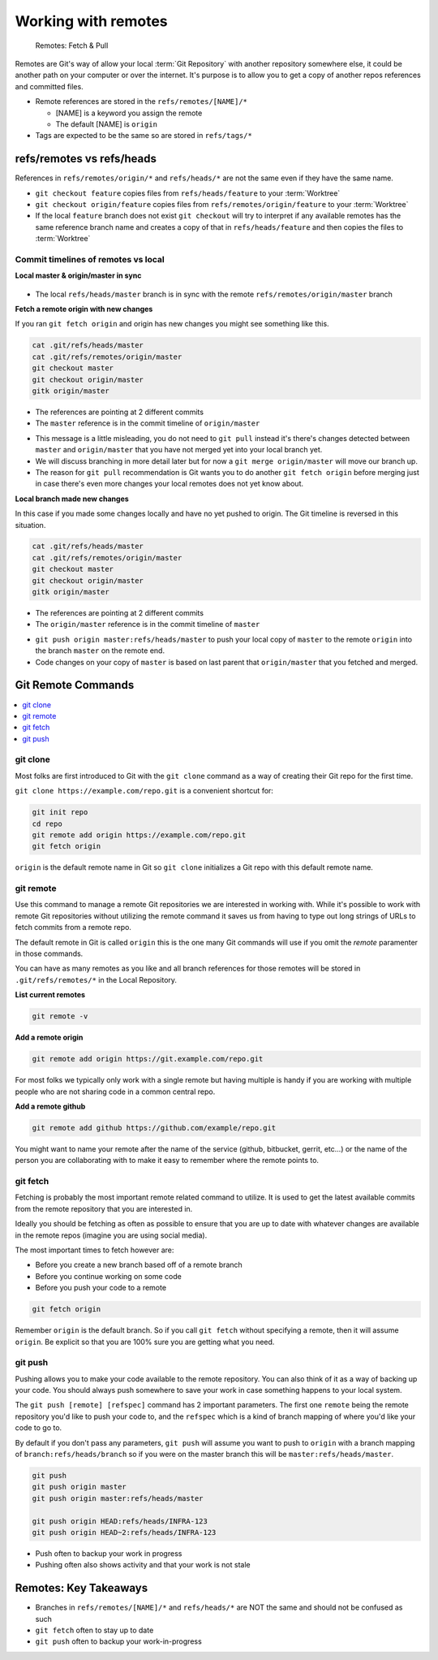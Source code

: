 Working with remotes
====================

.. figure:: img/git-repo-remotes.svg
   :alt: Remotes: Fetch & Pull

   Remotes: Fetch & Pull

Remotes are Git's way of allow your local :term:`Git Repository` with another
repository somewhere else, it could be another path on your computer or over
the internet. It's purpose is to allow you to get a copy of another repos
references and committed files.

* Remote references are stored in the ``refs/remotes/[NAME]/*``

  * [NAME] is a keyword you assign the remote
  * The default [NAME] is ``origin``

* Tags are expected to be the same so are stored in ``refs/tags/*``


refs/remotes vs refs/heads
--------------------------

References in ``refs/remotes/origin/*`` and ``refs/heads/*`` are not the same
even if they have the same name.

* ``git checkout feature`` copies files from ``refs/heads/feature`` to your
  :term:`Worktree`
* ``git checkout origin/feature`` copies files from
  ``refs/remotes/origin/feature`` to your :term:`Worktree`
* If the local ``feature`` branch does not exist ``git checkout`` will try to
  interpret if any available remotes has the same reference branch name and
  creates a copy of that in ``refs/heads/feature`` and then copies the files
  to :term:`Worktree`


Commit timelines of remotes vs local
^^^^^^^^^^^^^^^^^^^^^^^^^^^^^^^^^^^^

**Local master & origin/master in sync**

.. figure:: img/git-commit-timeline-remotes-basic.svg

* The local ``refs/heads/master`` branch is in sync with the remote
  ``refs/remotes/origin/master`` branch

**Fetch a remote origin with new changes**

If you ran ``git fetch origin`` and origin has new changes you might see
something like this.

.. figure:: img/git-commit-timeline-remotes-origin-new.svg

.. code-block:: bash

    cat .git/refs/heads/master
    cat .git/refs/remotes/origin/master
    git checkout master
    git checkout origin/master
    gitk origin/master

* The references are pointing at 2 different commits
* The ``master`` reference is in the commit timeline of ``origin/master``

.. code-block:: none
    :caption: git status

    On branch master
    Your branch is behind 'origin/master' by 2 commits, and can be fast-forwarded.
      (use "git pull" to update your local branch)

* This message is a little misleading, you do not need to ``git pull`` instead
  it's there's changes detected between ``master`` and ``origin/master`` that
  you have not merged yet into your local branch yet.
* We will discuss branching in more detail later but for now a
  ``git merge origin/master`` will move our branch up.
* The reason for ``git pull`` recommendation is Git wants you to do another
  ``git fetch origin`` before merging just in case there's even more changes
  your local remotes does not yet know about.

**Local branch made new changes**

In this case if you made some changes locally and have no yet pushed to origin.
The Git timeline is reversed in this situation.

.. figure:: img/git-commit-timeline-remotes-local-new.svg

.. code-block:: bash

    cat .git/refs/heads/master
    cat .git/refs/remotes/origin/master
    git checkout master
    git checkout origin/master
    gitk origin/master

* The references are pointing at 2 different commits
* The ``origin/master`` reference is in the commit timeline of ``master``

.. code-block:: none
    :caption: git status

    On branch source
    Your branch is ahead of 'origin/master' by 2 commits.
      (use "git push" to publish your local commits)

* ``git push origin master:refs/heads/master`` to push your local copy of
  ``master`` to the remote ``origin`` into the branch ``master`` on the remote
  end.
* Code changes on your copy of ``master`` is based on last parent that
  ``origin/master`` that you fetched and merged.


Git Remote Commands
-------------------

.. contents::
    :local:
    :depth: 1


git clone
^^^^^^^^^

Most folks are first introduced to Git with the ``git clone`` command as a way
of creating their Git repo for the first time.

``git clone https://example.com/repo.git`` is a convenient shortcut for:

.. code-block:: bash

    git init repo
    cd repo
    git remote add origin https://example.com/repo.git
    git fetch origin

``origin`` is the default remote name in Git so ``git clone`` initializes a
Git repo with this default remote name.


git remote
^^^^^^^^^^

Use this command to manage a remote Git repositories we are interested in
working with. While it's possible to work with remote Git repositories without
utilizing the remote command it saves us from having to type out long strings
of URLs to fetch commits from a remote repo.

The default remote in Git is called ``origin`` this is the one many Git
commands will use if you omit the *remote* paramenter in those commands.

You can have as many remotes as you like and all branch references for those
remotes will be stored in ``.git/refs/remotes/*`` in the Local Repository.

**List current remotes**

.. code-block::

    git remote -v

**Add a remote origin**

.. code-block::

    git remote add origin https://git.example.com/repo.git

For most folks we typically only work with a single remote but having multiple
is handy if you are working with multiple people who are not sharing code in
a common central repo.

**Add a remote github**

.. code-block::

    git remote add github https://github.com/example/repo.git

You might want to name your remote after the name of the service
(github, bitbucket, gerrit, etc...) or the name of the person you are
collaborating with to make it easy to remember where the remote points to.


git fetch
^^^^^^^^^

Fetching is probably the most important remote related command to utilize. It
is used to get the latest available commits from the remote repository that
you are interested in.

Ideally you should be fetching as often as possible to ensure that you are up
to date with whatever changes are available in the remote repos (imagine you
are using social media).

The most important times to fetch however are:

* Before you create a new branch based off of a remote branch
* Before you continue working on some code
* Before you push your code to a remote

.. code-block:: bash

    git fetch origin

Remember ``origin`` is the default branch. So if you call ``git fetch``
without specifying a remote, then it will assume ``origin``. Be explicit so
that you are 100% sure you are getting what you need.


git push
^^^^^^^^

Pushing allows you to make your code available to the remote repository. You
can also think of it as a way of backing up your code. You should always push
somewhere to save your work in case something happens to your local system.

The ``git push [remote] [refspec]`` command has 2 important parameters. The
first one ``remote`` being the remote repository you'd like to push your code
to, and the ``refspec`` which is a kind of branch mapping of where you'd like
your code to go to.

By default if you don't pass any parameters, ``git push`` will assume you want
to push to ``origin`` with a branch mapping of ``branch:refs/heads/branch`` so
if you were on the master branch this will be ``master:refs/heads/master``.

.. code-block:: bash

    git push
    git push origin master
    git push origin master:refs/heads/master

    git push origin HEAD:refs/heads/INFRA-123
    git push origin HEAD~2:refs/heads/INFRA-123

* Push often to backup your work in progress
* Pushing often also shows activity and that your work is not stale

Remotes: Key Takeaways
----------------------

* Branches in ``refs/remotes/[NAME]/*`` and ``refs/heads/*`` are NOT the same
  and should not be confused as such
* ``git fetch`` often to stay up to date
* ``git push`` often to backup your work-in-progress
